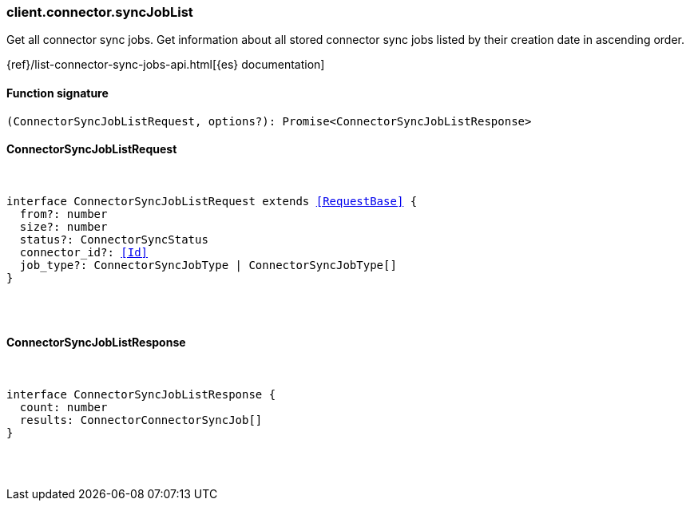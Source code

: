 [[reference-connector-sync_job_list]]

////////
===========================================================================================================================
||                                                                                                                       ||
||                                                                                                                       ||
||                                                                                                                       ||
||        ██████╗ ███████╗ █████╗ ██████╗ ███╗   ███╗███████╗                                                            ||
||        ██╔══██╗██╔════╝██╔══██╗██╔══██╗████╗ ████║██╔════╝                                                            ||
||        ██████╔╝█████╗  ███████║██║  ██║██╔████╔██║█████╗                                                              ||
||        ██╔══██╗██╔══╝  ██╔══██║██║  ██║██║╚██╔╝██║██╔══╝                                                              ||
||        ██║  ██║███████╗██║  ██║██████╔╝██║ ╚═╝ ██║███████╗                                                            ||
||        ╚═╝  ╚═╝╚══════╝╚═╝  ╚═╝╚═════╝ ╚═╝     ╚═╝╚══════╝                                                            ||
||                                                                                                                       ||
||                                                                                                                       ||
||    This file is autogenerated, DO NOT send pull requests that changes this file directly.                             ||
||    You should update the script that does the generation, which can be found in:                                      ||
||    https://github.com/elastic/elastic-client-generator-js                                                             ||
||                                                                                                                       ||
||    You can run the script with the following command:                                                                 ||
||       npm run elasticsearch -- --version <version>                                                                    ||
||                                                                                                                       ||
||                                                                                                                       ||
||                                                                                                                       ||
===========================================================================================================================
////////

[discrete]
=== client.connector.syncJobList

Get all connector sync jobs. Get information about all stored connector sync jobs listed by their creation date in ascending order.

{ref}/list-connector-sync-jobs-api.html[{es} documentation]

[discrete]
==== Function signature

[source,ts]
----
(ConnectorSyncJobListRequest, options?): Promise<ConnectorSyncJobListResponse>
----

[discrete]
==== ConnectorSyncJobListRequest

[pass]
++++
<pre>
++++
interface ConnectorSyncJobListRequest extends <<RequestBase>> {
  from?: number
  size?: number
  status?: ConnectorSyncStatus
  connector_id?: <<Id>>
  job_type?: ConnectorSyncJobType | ConnectorSyncJobType[]
}

[pass]
++++
</pre>
++++
[discrete]
==== ConnectorSyncJobListResponse

[pass]
++++
<pre>
++++
interface ConnectorSyncJobListResponse {
  count: number
  results: ConnectorConnectorSyncJob[]
}

[pass]
++++
</pre>
++++
